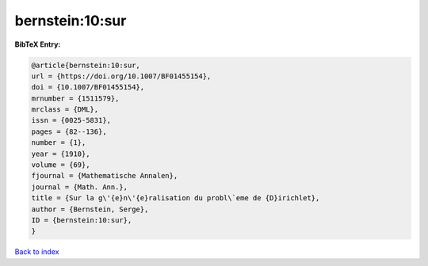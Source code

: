 bernstein:10:sur
================

.. :cite:t:`bernstein:10:sur`

.. bibliography:: ../../All.bib

**BibTeX Entry:**

.. code-block:: bibtex

   @article{bernstein:10:sur,
   url = {https://doi.org/10.1007/BF01455154},
   doi = {10.1007/BF01455154},
   mrnumber = {1511579},
   mrclass = {DML},
   issn = {0025-5831},
   pages = {82--136},
   number = {1},
   year = {1910},
   volume = {69},
   fjournal = {Mathematische Annalen},
   journal = {Math. Ann.},
   title = {Sur la g\'{e}n\'{e}ralisation du probl\`eme de {D}irichlet},
   author = {Bernstein, Serge},
   ID = {bernstein:10:sur},
   }

`Back to index <../index>`_
